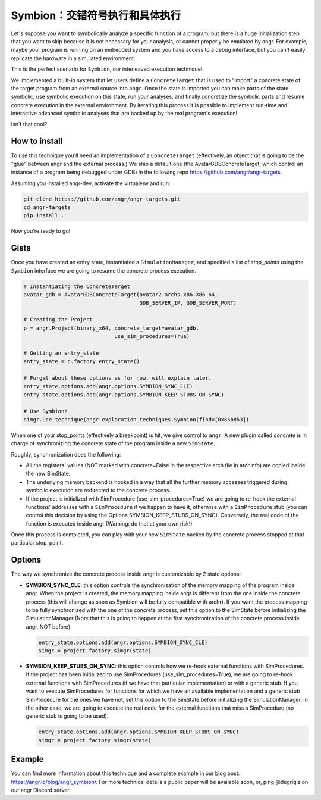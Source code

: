 Symbion：交错符号执行和具体执行
=====================================================

Let's suppose you want to symbolically analyze a specific function of a program,
but there is a huge initialization step that you want to skip because it is not
necessary for your analysis, or cannot properly be emulated by angr. For
example, maybe your program is running on an embedded system and you have access
to a debug interface, but you can't easily replicate the hardware in a simulated
environment.

This is the perfect scenario for ``Symbion``, our interleaved execution
technique!

We implemented a built-in system that let users define a ``ConcreteTarget`` that
is used to "import" a concrete state of the target program from an external
source into ``angr``. Once the state is imported you can make parts of the state
symbolic, use symbolic execution on this state, run your analyses, and finally
concretize the symbolic parts and resume concrete execution in the external
environment. By iterating this process it is possible to implement run-time and
interactive advanced symbolic analyses that are backed up by the real program's
execution!

Isn't that cool?

How to install
--------------

To use this technique you'll need an implementation of a ``ConcreteTarget``
(effectively, an object that is going to be the "glue" between angr and the
external process.) We ship a default one (the AvatarGDBConcreteTarget, which
control an instance of a program being debugged under GDB) in the following repo
https://github.com/angr/angr-targets.

Assuming you installed angr-dev, activate the virtualenv and run:

.. code-block:: bash

   git clone https://github.com/angr/angr-targets.git
   cd angr-targets
   pip install .

Now you're ready to go!

Gists
-----

Once you have created an entry state, instantiated a ``SimulationManager``, and
specified a list of *stop_points* using the ``Symbion`` interface we are going
to resume the concrete process execution.

.. code-block:: python

   # Instantiating the ConcreteTarget
   avatar_gdb = AvatarGDBConcreteTarget(avatar2.archs.x86.X86_64,
                                        GDB_SERVER_IP, GDB_SERVER_PORT)

   # Creating the Project
   p = angr.Project(binary_x64, concrete_target=avatar_gdb,
                                use_sim_procedures=True)

   # Getting an entry_state
   entry_state = p.factory.entry_state()

   # Forget about these options as for now, will explain later.
   entry_state.options.add(angr.options.SYMBION_SYNC_CLE)
   entry_state.options.add(angr.options.SYMBION_KEEP_STUBS_ON_SYNC)

   # Use Symbion!
   simgr.use_technique(angr.exploration_techniques.Symbion(find=[0x85b853])

When one of your stop_points (effectively a breakpoint) is hit, we give control
to ``angr``. A new plugin called *concrete* is in charge of synchronizing the
concrete state of the program inside a new ``SimState``.

Roughly, synchronization does the following:


* All the registers' values (NOT marked with concrete=False in the respective
  arch file in archinfo) are copied inside the new SimState.
* The underlying memory backend is hooked in a way that all the further memory
  accesses triggered during symbolic execution are redirected to the concrete
  process.
* If the project is initialized with SimProcedure (use_sim_procedures=True) we
  are going to re-hook the external functions' addresses with a ``SimProcedure``
  if we happen to have it, otherwise with a ``SimProcedure`` stub (you can
  control this decision by using the Options SYMBION_KEEP_STUBS_ON_SYNC).
  Conversely, the real code of the function is executed inside angr (Warning: do
  that at your own risk!)

Once this process is completed, you can play with your new ``SimState`` backed
by the concrete process stopped at that particular stop_point.

Options
-------

The way we synchronize the concrete process inside angr is customizable by 2
state options:


* **SYMBION_SYNC_CLE**: this option controls the synchronization of the memory
  mapping of the program inside angr. When the project is created, the memory
  mapping inside angr is different from the one inside the concrete process
  (this will change as soon as Symbion will be fully compatible with archr). If
  you want the process mapping to be fully synchronized with the one of the
  concrete process, set this option to the SimState before initializing the
  SimulationManager (Note that this is going to happen at the first
  synchronization of the concrete process inside angr, NOT before)

  .. code-block:: python

     entry_state.options.add(angr.options.SYMBION_SYNC_CLE)
     simgr = project.factory.simgr(state)

* **SYMBION_KEEP_STUBS_ON_SYNC**: this option controls how we re-hook external
  functions with SimProcedures. If the project has been initialized to use
  SimProcedures (use_sim_procedures=True), we are going to re-hook external
  functions with SimProcedures (if we have that particular implementation) or
  with a generic stub. If you want to execute SimProcedures for functions for
  which we have an available implementation and a generic stub SimProcedure for
  the ones we have not, set this option to the SimState before initializing the
  SimulationManager. In the other case, we are going to execute the real code
  for the external functions that miss a SimProcedure (no generic stub is going
  to be used).

  .. code-block:: python

     entry_state.options.add(angr.options.SYMBION_KEEP_STUBS_ON_SYNC)
     simgr = project.factory.simgr(state)

Example
-------

You can find more information about this technique and a complete example in our
blog post: https://angr.io/blog/angr_symbion/. For more technical details a
public paper will be available soon, or, ping @degrigis on our angr Discord
server.
